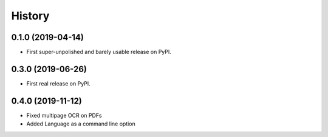 =======
History
=======

0.1.0 (2019-04-14)
------------------

* First super-unpolished and barely usable release on PyPI.


0.3.0 (2019-06-26)
------------------

* First real release on PyPI.


0.4.0 (2019-11-12)
------------------

* Fixed multipage OCR on PDFs
* Added Language as a command line option

